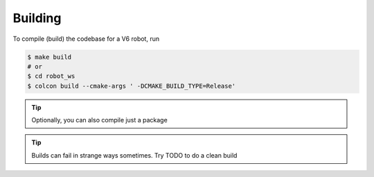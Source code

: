 ########
Building
########

To compile (build) the codebase for a V6 robot, run

.. code-block:: bash

    $ make build
    # or
    $ cd robot_ws
    $ colcon build --cmake-args ' -DCMAKE_BUILD_TYPE=Release'

.. tip::

    Optionally, you can also compile just a package


.. tip::
    Builds can fail in strange ways sometimes. Try TODO to do a clean build
